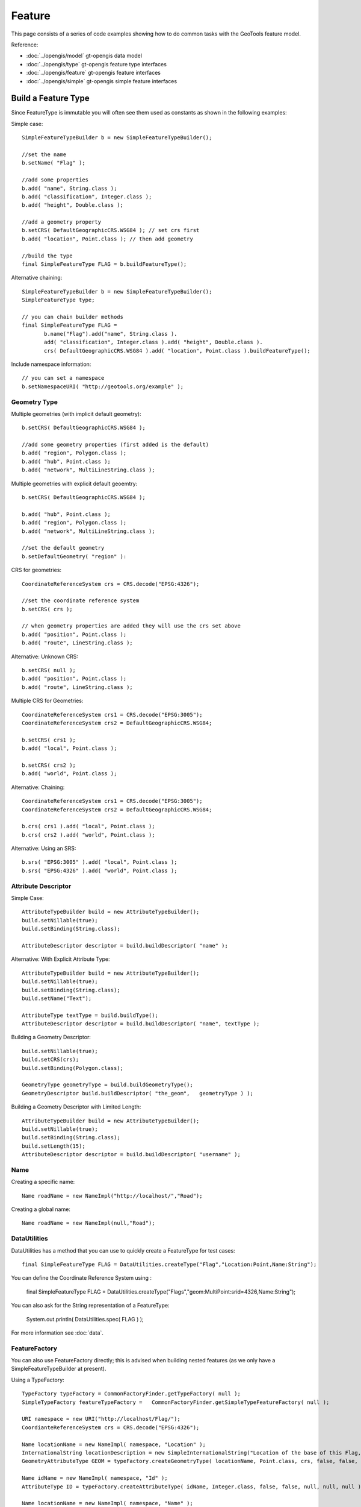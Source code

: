 Feature
-------

This page consists of a series of code examples showing how to do common tasks with the GeoTools feature model.

Reference:

* :doc:`../opengis/model` gt-opengis data model
* :doc:`../opengis/type` gt-opengis feature type interfaces
* :doc:`../opengis/feature` gt-opengis feature interfaces
* :doc:`../opengis/simple` gt-opengis simple feature interfaces

Build a Feature Type
^^^^^^^^^^^^^^^^^^^^

Since FeatureType is immutable you will often see them used as constants as shown in the following examples:

Simple case::
  
  SimpleFeatureTypeBuilder b = new SimpleFeatureTypeBuilder();
  
  //set the name
  b.setName( "Flag" );
  
  //add some properties
  b.add( "name", String.class );
  b.add( "classification", Integer.class );
  b.add( "height", Double.class );
  
  //add a geometry property
  b.setCRS( DefaultGeographicCRS.WSG84 ); // set crs first
  b.add( "location", Point.class ); // then add geometry

  //build the type
  final SimpleFeatureType FLAG = b.buildFeatureType();

Alternative chaining::
  
  SimpleFeatureTypeBuilder b = new SimpleFeatureTypeBuilder();
  SimpleFeatureType type;
  
  // you can chain builder methods
  final SimpleFeatureType FLAG =
         b.name("Flag").add("name", String.class ).
         add( "classification", Integer.class ).add( "height", Double.class ).
         crs( DefaultGeographicCRS.WSG84 ).add( "location", Point.class ).buildFeatureType();

Include namespace information::
  
  // you can set a namespace
  b.setNamespaceURI( "http://geotools.org/example" );

Geometry Type
'''''''''''''

Multiple geometries (with implicit default geometry)::
  
  b.setCRS( DefaultGeographicCRS.WSG84 );
  
  //add some geometry properties (first added is the default)
  b.add( "region", Polygon.class );
  b.add( "hub", Point.class );
  b.add( "network", MultiLineString.class );

Multiple geometries with explicit default geoemtry::
  
  b.setCRS( DefaultGeographicCRS.WSG84 );
  
  b.add( "hub", Point.class );
  b.add( "region", Polygon.class );
  b.add( "network", MultiLineString.class );
  
  //set the default geometry
  b.setDefaultGeometry( "region" ):

CRS for geometries::

  CoordinateReferenceSystem crs = CRS.decode("EPSG:4326");
  
  //set the coordinate reference system
  b.setCRS( crs );
  
  // when geometry properties are added they will use the crs set above
  b.add( "position", Point.class );
  b.add( "route", LineString.class );

Alternative: Unknown CRS::
  
  b.setCRS( null );
  b.add( "position", Point.class );
  b.add( "route", LineString.class );

Multiple CRS for Geometries::
  
  CoordinateReferenceSystem crs1 = CRS.decode("EPSG:3005");
  CoordinateReferenceSystem crs2 = DefaultGeographicCRS.WSG84;
  
  b.setCRS( crs1 );
  b.add( "local", Point.class );
  
  b.setCRS( crs2 );
  b.add( "world", Point.class );

Alternative: Chaining::

  CoordinateReferenceSystem crs1 = CRS.decode("EPSG:3005");
  CoordinateReferenceSystem crs2 = DefaultGeographicCRS.WSG84;
  
  b.crs( crs1 ).add( "local", Point.class );
  b.crs( crs2 ).add( "world", Point.class );

Alternative: Using an SRS::
  
  b.srs( "EPSG:3005" ).add( "local", Point.class );
  b.srs( "EPSG:4326" ).add( "world", Point.class );

Attribute Descriptor
''''''''''''''''''''

Simple Case::
  
  AttributeTypeBuilder build = new AttributeTypeBuilder();
  build.setNillable(true);
  build.setBinding(String.class);
  
  AttributeDescriptor descriptor = build.buildDescriptor( "name" );

Alternative: With Explicit Attribute Type::
  
  AttributeTypeBuilder build = new AttributeTypeBuilder();
  build.setNillable(true);
  build.setBinding(String.class);
  build.setName("Text");

  AttributeType textType = build.buildType();
  AttributeDescriptor descriptor = build.buildDescriptor( "name", textType );

Building a Geometry Descriptor::
  
  build.setNillable(true);
  build.setCRS(crs);
  build.setBinding(Polygon.class);
  
  GeometryType geometryType = build.buildGeometryType();
  GeometryDescriptor build.buildDescriptor( "the_geom",   geometryType ) );

Building a Geometry Descriptor with Limited Length::
  
  AttributeTypeBuilder build = new AttributeTypeBuilder();
  build.setNillable(true);
  build.setBinding(String.class);
  build.setLength(15);
  AttributeDescriptor descriptor = build.buildDescriptor( "username" );

Name
''''

Creating a specific name::
  
  Name roadName = new NameImpl("http://localhost/","Road");

Creating a global name::
  
  Name roadName = new NameImpl(null,"Road");

DataUtilities
'''''''''''''

DataUtilities has a method that you can use to quickly create a FeatureType for test cases::
  
  final SimpleFeatureType FLAG = DataUtilities.createType("Flag","Location:Point,Name:String");

You can define the Coordinate Reference System using :
  
  final SimpleFeatureType FLAG = DataUtilities.createType("Flags","geom:MultiPoint:srid=4326,Name:String");

You can also ask for the String representation of a FeatureType:
  
  System.out.println( DataUtilities.spec( FLAG ) );

For more information see :doc:`data`.

FeatureFactory
''''''''''''''

You can also use FeatureFactory directly; this is advised when building nested features (as we only have a SimpleFeatureTypeBuilder at present).

Using a TypeFactory::

  TypeFactory typeFactory = CommonFactoryFinder.getTypeFactory( null );
  SimpleTypeFactory featureTypeFactory =   CommonFactoryFinder.getSimpleTypeFeatureFactory( null );
  
  URI namespace = new URI("http://localhost/Flag/");
  CoordianteReferenceSystem crs = CRS.decode("EPSG:4326");
  
  Name locationName = new NameImpl( namespace, "Location" );
  InternationalString locationDescription = new SimpleInternationalString("Location of the base of this Flag, in WSG84");
  GeometryAttributeType GEOM = typeFactory.createGeometryType( locationName, Point.class, crs, false, false, null, null, locationDescription );
  
  Name idName = new NameImpl( namespace, "Id" );
  AttributeType ID = typeFactory.createAttributeType( idName, Integer.class, false, false, null, null, null );
  
  Name locationName = new NameImpl( namespace, "Name" );
  AttributeType NAME = typeFactory.createAttributeType( nameName, String.class, false, false, null, null, null );
  
  Name name = new NameImpl( new URI("http://localhost/"), "Flag" );
  InternationalString description = new SimpleInternationalString("A Flag used to place a marker on the world");
  
  AttributeDescriptor defaultGeoemtry = typeFactory.createAttributeDescriptor(GEOM, geomName, 1, 1, true, null );
  
  List<AttributeDescriptor> types = new ArrayList<AttributeDescriptor>();
  types.add( defaultGeometry );
  types.add( typeFactory.createAttributeDescriptor(ID, idName, 1, 1, false, new Integer(0) ) );
  types.add( typeFactory.createAttributeDescriptor(NAME, nameName, 1, 1, true, null ) );
  
  final FeatureType FLAG = featureTypeFactory.createSimpleFeatureType( name, types, defaultGeometry, crs, Collections.EMPTY_SET, description );

As you can see we usually recommend SimpleFeatureTypeBuilder as it provides assistance with the above work for you.

Build a Feature
^^^^^^^^^^^^^^^

Simple Case::
  
  //the type, schema = ( name:String, classification:Integer, height:Double, location:Point)
  SimpleFeatureType type = ...;
  
  //create the builder
  SimpleFeatureBuilder builder = new SimpleFeatureBuilder(type);
  
  //add the values
  builder.add( "Canada" );
  builder.add( 1 );
  builder.add( 20.5 );
  builder.add( new Point( -124, 52 ) );

  //build the feature with provided ID
  SimpleFeature feature = builder.buildFeature( "fid.1" );

Alternative array of values provided in order::
  
  Object[] values = new Object[]{
    "Canada", 1, 20.5, new Point( -124, 52  )
  };
  builder.addAll( values );

Alternative list of values provided in order::
  
  ArrayList<Object> values = new ArrayList<Object>( 4 );
  values.add("Canada");
  values.add( 1 );
  values.add( 20.5 );
  values.add( new Point( -124, 52  ) );
  builder.addAll( list );

Alternative setting by Name::
  
  builder.set( "name", "Canada" );
  builder.set( "classification", 1 );
  builder.set( "height", 20.5 );
  builder.set( "location", new Point( -124, 52  ) );

Alternative setting by index::
  
  builder.set( 0, "Canada" );
  builder.set( 1, 1 );
  builder.set( 2 20.5 );
  builder.set( 3, new Point( -124, 52  ) );

DataUtilities
'''''''''''''

DataUtilities has some utility methods that will create a "template" feature with sensible default values filled in based on the FeatureType.

For more information see :doc:`data`.

FeatureFactory
''''''''''''''

Once again we will ask you to use FilterFactory directly if you are building up a Feature by hand.

Accessing
^^^^^^^^^

Direct access to values::
  
  SimpleFeature feature = ...see above...;
  
  for (Object value : feature.getAttributes() ) {
    System.out.print( value ",");
  }
  // prints Canada,1,20.5,POINT( -124, 52 ),

Access values using index::
  
  for (int i = 0; i < feature.getAttributeCount(); i++ ) {
    Object value = feature.getAttribute( i );
    System.out.print( value ",");
  }
  // prints Canada,1,20.5,POINT( -124, 52 ),

Access values using Name::
  
  for (Property property : feature.getProperties()) {
    String name = property.getName();
    Object value = feature.getAttribute( property.getName() );
    System.out.print( name+"="+value+"," );
  }
  // prints name=Canada,classification=1,height=20.5,location=POINT( -124, 52 ),

Property
''''''''

Property access::
  
  Property property = feature.getProperty( "name" );
  String name = property.getName();
  Object value = property.getValue();

Property access using Index::
  
  Property property = feature.getProperty( 2 );
  String name = property.getName();
  Object value = property.getValue();

Geometry
''''''''

Geometry value access::
  
  Point point = (Point) feature.getDefaultGeometry();

Geometry value access as value::
  
  Point point = (Point) feature.getAttribute( "location" );

Geometry value access as property::
  
  GeometryAttribute geom = feature.getDefaultGeometryProperty();
  
  String name = geom.getName();
  Point point = (Point) geom.getValue();
  CoordinateReferenceSystem crs = geom.getCRS();
  BoundingBox bounds = geom.getBounds();

Geometry value access using name::
  
  GeometryAttribute geom = (GeometryAttribute) feature.getProperty("location");
  
  CoordinateReferenceSystem crs = geom.getCRS();
  BoundingBox bounds = geom.getBounds();
  Geometry point = (Geometry) theGeom.getValue();

Coordinate Reference System
'''''''''''''''''''''''''''

CoordinateReferenceSystem access::
  
  // Access the CRS of getDefaultGeometryProperty()
  CoordinateReferenceSystem crs = feature.getCRS();

CoordinateReferenceSystem of default geometry property::
  
  CoordinateReferenceSystem crs =
       feature.getDefaultGeometryProperty() == null ? null : feature.getDefaultGeometryProperty().getCRS();

CoordinateReferenceSystem of named Property::
  
  GeometryAttribute location = (GeometryAttribute) feature.getProperty( "location" );
  CoordinateReferenceSystem bounds = location.getCRS();

BoundingBox
'''''''''''

BoundingBox access::
  
  // Access the BoundingBox of getDefaultGeometryProperty()
  BoundingBox bounds = feature.getBounds();

BoundingBox of getDefaultGeometryProperty()::
  
  BoundingBox bounds =
       feature.getDefaultGeometryProperty() == null ? null : feature.getDefaultGeometryProperty().getBounds();

BoundingBox of named Property::
  
  GeometryAttribute location = (GeometryAttribute) feature.getProperty( "location" );
  BoundingBox bounds = location.getBounds();

Name
''''

Name access::
  
  // can access both parts of a name - similar to XML QName
  String localName = name.getLocalPart();
  String namespace = name.getNamespaceURI(); // Note a String

Check if name is global::
  
  name.isGlobal(); // true! name.getNamespaceURI() == null

Name comparison::
  
  Name name1 = new Name( "gopher://localhost/example", "name" );
  Name name2 = new Name( "gopher://localhost", "example/name" );
  
  name1.equals( name2 ); // true they both represent gopher://localhost/example/name

Validation
^^^^^^^^^^

Validating a feature::
  
  for (PropertyDescriptor property : feature.getType().getAttributes() )) {
     Object value = feature.getAttribute( property.getName() );
  
     Types.validate( property, value );
  }

Checking Super Types by Hand::
  
  SimpleFeature feature = ...;
  
  for (PropertyDescriptor property : feature.getType().getAttributes() )) {
    PropertyType propertyType = property.getType();
    Object value = feature.getAttribute( property.getName() );
  
    if( value == null ){
       //check nillability
       if ( property.isNillable() ){
          continue;
       }
       else {
          throw new Exception( "value can not be null" );
       }
    }
    //check the type
    if ( type.getBinding().isAssignableFrom( value.getClass() ) ) {
      throw new Exception( "value not same type as binding" );
    }
    // check restrictions for this propertyType and all super types
    for(PropertyType type=propertyType; type !=null; type=propertyType.getSuper() ){
       for( Filter valid : type.getRestrictions() ){
            if( !valid.evaulate( value ) ){
                throw new Exception(
                    "Not a valid "+type.getName()+" values must be:"+valid
                 );
            }
       }
    }
  }

